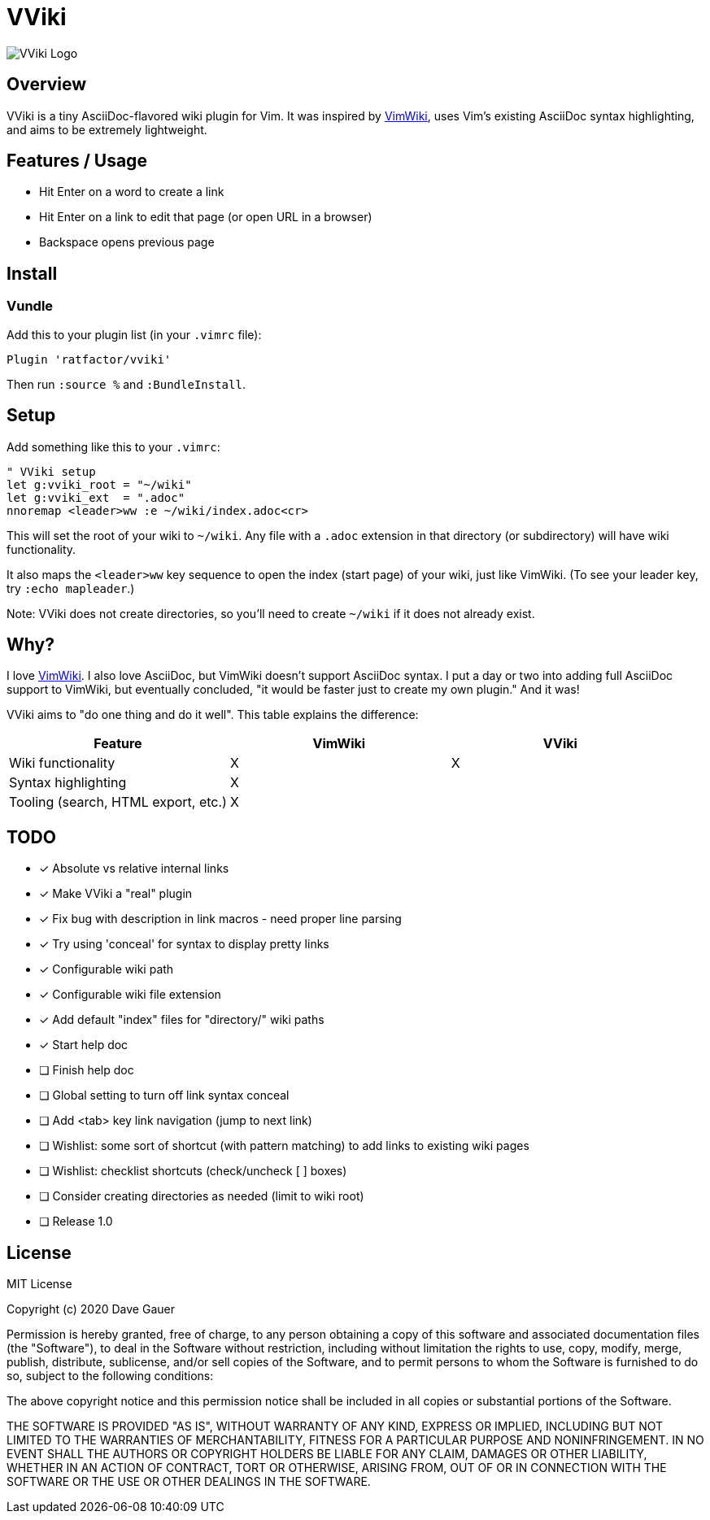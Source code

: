 = VViki

image::vviki.svg[VViki Logo,align=center]

== Overview

VViki is a tiny AsciiDoc-flavored wiki plugin for Vim.
It was inspired by link:https://github.com/vimwiki/vimwiki[VimWiki], 
uses Vim's existing AsciiDoc syntax highlighting,
and aims to be extremely lightweight.

== Features / Usage

* Hit Enter on a word to create a link
* Hit Enter on a link to edit that page (or open URL in a browser)
* Backspace opens previous page


== Install

=== Vundle

Add this to your plugin list (in your `.vimrc` file):

----
Plugin 'ratfactor/vviki'
----

Then run `:source %` and `:BundleInstall`.

== Setup

Add something like this to your `.vimrc`:

----
" VViki setup
let g:vviki_root = "~/wiki"
let g:vviki_ext  = ".adoc"
nnoremap <leader>ww :e ~/wiki/index.adoc<cr>
----

This will set the root of your wiki to `~/wiki`.
Any file with a `.adoc` extension in that directory (or subdirectory) will have wiki functionality.

It also maps the `<leader>ww` key sequence to open the index (start page) of your wiki, just like VimWiki. (To see your leader key, try `:echo mapleader`.)

Note: VViki does not create directories, so you'll need to create `~/wiki` if it does not already exist.


== Why?

I love link:https://github.com/vimwiki/vimwiki[VimWiki].
I also love AsciiDoc, but VimWiki doesn't support AsciiDoc syntax.
I put a day or two into adding full AsciiDoc support to VimWiki, but eventually concluded, "it would be faster just to create my own plugin."  And it was!

VViki aims to "do one thing and do it well".
This table explains the difference:

[options="header"]
|===
|Feature|VimWiki|VViki
|Wiki functionality|X|X
|Syntax highlighting|X|
|Tooling (search, HTML export, etc.)|X|
|===


== TODO

* [x] Absolute vs relative internal links
* [x] Make VViki a "real" plugin
* [x] Fix bug with description in link macros - need proper line parsing
* [x] Try using 'conceal' for syntax to display pretty links
* [x] Configurable wiki path
* [x] Configurable wiki file extension
* [x] Add default "index" files for "directory/" wiki paths
* [x] Start help doc
* [ ] Finish help doc
* [ ] Global setting to turn off link syntax conceal
* [ ] Add <tab> key link navigation (jump to next link)
* [ ] Wishlist: some sort of shortcut (with pattern matching) to add
      links to existing wiki pages
* [ ] Wishlist: checklist shortcuts (check/uncheck [ ] boxes)
* [ ] Consider creating directories as needed (limit to wiki root)
* [ ] Release 1.0


== License

MIT License

Copyright (c) 2020 Dave Gauer

Permission is hereby granted, free of charge, to any person obtaining a copy
of this software and associated documentation files (the "Software"), to deal
in the Software without restriction, including without limitation the rights
to use, copy, modify, merge, publish, distribute, sublicense, and/or sell
copies of the Software, and to permit persons to whom the Software is
furnished to do so, subject to the following conditions:

The above copyright notice and this permission notice shall be included in all
copies or substantial portions of the Software.

THE SOFTWARE IS PROVIDED "AS IS", WITHOUT WARRANTY OF ANY KIND, EXPRESS OR
IMPLIED, INCLUDING BUT NOT LIMITED TO THE WARRANTIES OF MERCHANTABILITY,
FITNESS FOR A PARTICULAR PURPOSE AND NONINFRINGEMENT. IN NO EVENT SHALL THE
AUTHORS OR COPYRIGHT HOLDERS BE LIABLE FOR ANY CLAIM, DAMAGES OR OTHER
LIABILITY, WHETHER IN AN ACTION OF CONTRACT, TORT OR OTHERWISE, ARISING FROM,
OUT OF OR IN CONNECTION WITH THE SOFTWARE OR THE USE OR OTHER DEALINGS IN THE
SOFTWARE.
